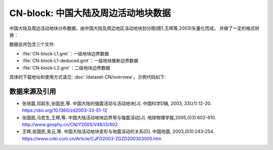 CN-block: 中国大陆及周边活动地块数据
=====================================

中国大陆及周边活动地块分布数据，由中国大陆及周边地区活动地块划分图(图1,王辉等,2003)矢量化而成，
并做了一定的格式转换：

.. image:: CN-block.jpg
    :width: 80%
    :align: center
    
数据总共包含三个文件:

-  :file:`CN-block-L1.gmt`\ ：一级地块边界数据
-  :file:`CN-block-L1-deduced.gmt`\ ：一级地块推断边界数据
-  :file:`CN-block-L2.gmt`\ ：二级地块边界数据
    
具体的下载地址和使用方式请见: :doc:`/dataset-CN/overview`\ 。示例代码如下:

.. gmtplot:: CN-block.sh
   :show-code: true
   :width: 75%
    
数据来源及引用
--------------
- 张培震,邓起东,张国民,等. 中国大陆的强震活动与活动地块[J]. 中国科学D辑, 2003, 33(z1):12-20.
  `https://doi.org/10.1360/zd2003-33-S1-12 <https://www.sciengine.com/publisher/scp/journal/Sci%20Sin%20Terrae-D/33/%E5%A2%9E%E5%88%8A%E2%85%A0/10.1360/zd2003-33-S1-12?slug=fulltext>`__
- 张国民,马宏生,王辉,等. 中国大陆活动地块边界带与强震活动[J]. 地球物理学报,2005,(03):602-610. http://www.geophy.cn/CN/Y2005/V48/I3/602
- 王辉,张国民,吴云,等. 中国大陆活动地块变形与地震活动的关系[D]. 中国地震, 2003,(03):243-254. https://www.cnki.com.cn/Article/CJFD2003-ZGZD200303005.htm
